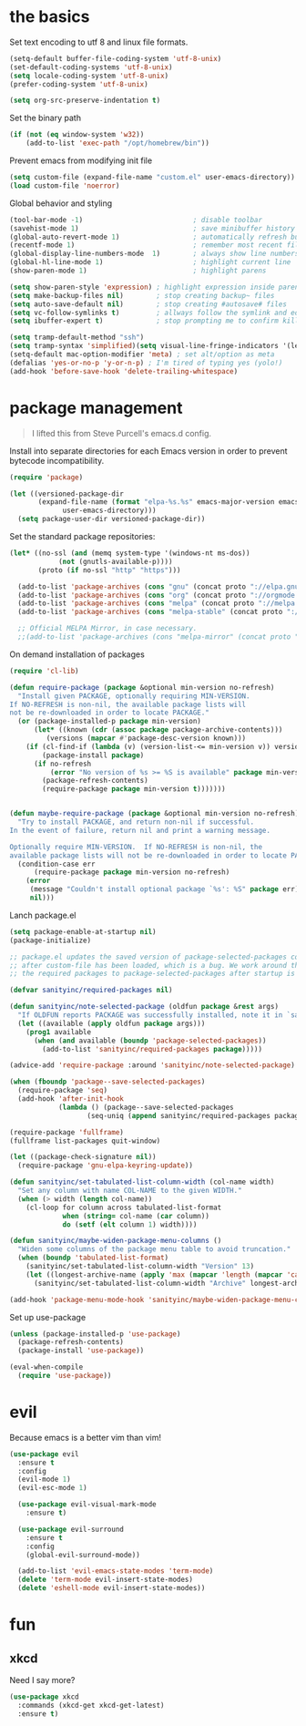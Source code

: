 
* the basics

Set text encoding to utf 8 and linux file formats.
#+begin_src emacs-lisp
(setq-default buffer-file-coding-system 'utf-8-unix)
(set-default-coding-systems 'utf-8-unix)
(setq locale-coding-system 'utf-8-unix)
(prefer-coding-system 'utf-8-unix)

(setq org-src-preserve-indentation t)
#+end_src

Set the binary path
#+begin_src emacs-lisp
(if (not (eq window-system 'w32))
    (add-to-list 'exec-path "/opt/homebrew/bin"))
#+end_src

Prevent emacs from modifying init file
#+begin_src emacs-lisp
(setq custom-file (expand-file-name "custom.el" user-emacs-directory))
(load custom-file 'noerror)
#+end_src

Global behavior and styling
#+begin_src emacs-lisp
(tool-bar-mode -1)                           ; disable toolbar
(savehist-mode 1)                            ; save minibuffer history (per machine really)
(global-auto-revert-mode 1)                  ; automatically refresh buffer if file changes on disk
(recentf-mode 1)                             ; remember most recent files
(global-display-line-numbers-mode  1)        ; always show line numbers
(global-hl-line-mode 1)                      ; highlight current line
(show-paren-mode 1)                          ; highlight parens

(setq show-paren-style 'expression) ; highlight expression inside parens
(setq make-backup-files nil)        ; stop creating backup~ files
(setq auto-save-default nil)        ; stop creating #autosave# files
(setq vc-follow-symlinks t)         ; allways follow the symlink and edit the file it points to directly
(setq ibuffer-expert t)             ; stop prompting me to confirm killing a buffer

(setq tramp-default-method "ssh")
(setq tramp-syntax 'simplified)(setq visual-line-fringe-indicators '(left-curly-arrow right-curly-arrow))
(setq-default mac-option-modifier 'meta) ; set alt/option as meta
(defalias 'yes-or-no-p 'y-or-n-p) ; I'm tired of typing yes (yolo!)
(add-hook 'before-save-hook 'delete-trailing-whitespace)
#+end_src

* package management

#+begin_quote
I lifted this from Steve Purcell's emacs.d config.
#+end_quote

Install into separate directories for each Emacs version in order
to prevent bytecode incompatibility.

#+begin_src emacs-lisp
(require 'package)

(let ((versioned-package-dir
       (expand-file-name (format "elpa-%s.%s" emacs-major-version emacs-minor-version)
			 user-emacs-directory)))
  (setq package-user-dir versioned-package-dir))
#+end_src

Set the standard package repositories:

#+begin_src emacs-lisp
(let* ((no-ssl (and (memq system-type '(windows-nt ms-dos))
		    (not (gnutls-available-p))))
       (proto (if no-ssl "http" "https")))

  (add-to-list 'package-archives (cons "gnu" (concat proto "://elpa.gnu.org/packages/")) t)
  (add-to-list 'package-archives (cons "org" (concat proto "://orgmode.org/elpa/")) t)
  (add-to-list 'package-archives (cons "melpa" (concat proto "://melpa.org/packages/")) t)
  (add-to-list 'package-archives (cons "melpa-stable" (concat proto "://stable.melpa.org/packages/")) t)

  ;; Official MELPA Mirror, in case necessary.
  ;;(add-to-list 'package-archives (cons "melpa-mirror" (concat proto "://www.mirrorservice.org/sites/melpa.org/packages/")) t))
#+end_src

On demand installation of packages

#+begin_src emacs-lisp
(require 'cl-lib)

(defun require-package (package &optional min-version no-refresh)
  "Install given PACKAGE, optionally requiring MIN-VERSION.
If NO-REFRESH is non-nil, the available package lists will
not be re-downloaded in order to locate PACKAGE."
  (or (package-installed-p package min-version)
      (let* ((known (cdr (assoc package package-archive-contents)))
	     (versions (mapcar #'package-desc-version known)))
	(if (cl-find-if (lambda (v) (version-list-<= min-version v)) versions)
	    (package-install package)
	  (if no-refresh
	      (error "No version of %s >= %S is available" package min-version)
	    (package-refresh-contents)
	    (require-package package min-version t)))))))


(defun maybe-require-package (package &optional min-version no-refresh)
  "Try to install PACKAGE, and return non-nil if successful.
In the event of failure, return nil and print a warning message.

Optionally require MIN-VERSION.  If NO-REFRESH is non-nil, the
available package lists will not be re-downloaded in order to locate PACKAGE."
  (condition-case err
      (require-package package min-version no-refresh)
    (error
     (message "Couldn't install optional package `%s': %S" package err)
     nil)))
#+end_src

Lanch package.el

#+begin_src emacs-lisp
(setq package-enable-at-startup nil)
(package-initialize)

;; package.el updates the saved version of package-selected-packages correctly only
;; after custom-file has been loaded, which is a bug. We work around this by adding
;; the required packages to package-selected-packages after startup is complete.

(defvar sanityinc/required-packages nil)

(defun sanityinc/note-selected-package (oldfun package &rest args)
  "If OLDFUN reports PACKAGE was successfully installed, note it in `sanityinc/required-packages'."
  (let ((available (apply oldfun package args)))
    (prog1 available
      (when (and available (boundp 'package-selected-packages))
        (add-to-list 'sanityinc/required-packages package)))))

(advice-add 'require-package :around 'sanityinc/note-selected-package)

(when (fboundp 'package--save-selected-packages)
  (require-package 'seq)
  (add-hook 'after-init-hook
            (lambda () (package--save-selected-packages
                   (seq-uniq (append sanityinc/required-packages package-selected-packages))))))

(require-package 'fullframe)
(fullframe list-packages quit-window)

(let ((package-check-signature nil))
  (require-package 'gnu-elpa-keyring-update))

(defun sanityinc/set-tabulated-list-column-width (col-name width)
  "Set any column with name COL-NAME to the given WIDTH."
  (when (> width (length col-name))
    (cl-loop for column across tabulated-list-format
             when (string= col-name (car column))
             do (setf (elt column 1) width))))

(defun sanityinc/maybe-widen-package-menu-columns ()
  "Widen some columns of the package menu table to avoid truncation."
  (when (boundp 'tabulated-list-format)
    (sanityinc/set-tabulated-list-column-width "Version" 13)
    (let ((longest-archive-name (apply 'max (mapcar 'length (mapcar 'car package-archives)))))
      (sanityinc/set-tabulated-list-column-width "Archive" longest-archive-name))))

(add-hook 'package-menu-mode-hook 'sanityinc/maybe-widen-package-menu-columns)
#+end_src

Set up use-package

#+begin_src emacs-lisp
(unless (package-installed-p 'use-package)
  (package-refresh-contents)
  (package-install 'use-package))

(eval-when-compile
  (require 'use-package))
#+end_src

* evil

Because emacs is a better vim than vim!

#+begin_src emacs-lisp
(use-package evil
  :ensure t
  :config
  (evil-mode 1)
  (evil-esc-mode 1)

  (use-package evil-visual-mark-mode
    :ensure t)

  (use-package evil-surround
    :ensure t
    :config
    (global-evil-surround-mode))

  (add-to-list 'evil-emacs-state-modes 'term-mode)
  (delete 'term-mode evil-insert-state-modes)
  (delete 'eshell-mode evil-insert-state-modes))
#+end_src

* fun

** xkcd

Need I say more?

#+begin_src emacs-lisp
(use-package xkcd
  :commands (xkcd-get xkcd-get-latest)
  :ensure t)
#+end_src
